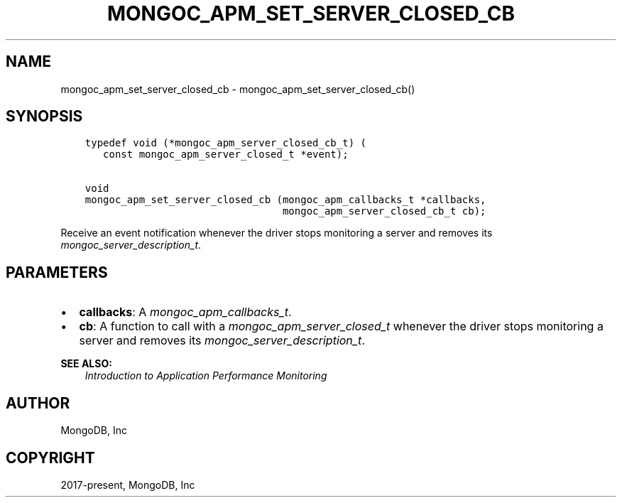 .\" Man page generated from reStructuredText.
.
.
.nr rst2man-indent-level 0
.
.de1 rstReportMargin
\\$1 \\n[an-margin]
level \\n[rst2man-indent-level]
level margin: \\n[rst2man-indent\\n[rst2man-indent-level]]
-
\\n[rst2man-indent0]
\\n[rst2man-indent1]
\\n[rst2man-indent2]
..
.de1 INDENT
.\" .rstReportMargin pre:
. RS \\$1
. nr rst2man-indent\\n[rst2man-indent-level] \\n[an-margin]
. nr rst2man-indent-level +1
.\" .rstReportMargin post:
..
.de UNINDENT
. RE
.\" indent \\n[an-margin]
.\" old: \\n[rst2man-indent\\n[rst2man-indent-level]]
.nr rst2man-indent-level -1
.\" new: \\n[rst2man-indent\\n[rst2man-indent-level]]
.in \\n[rst2man-indent\\n[rst2man-indent-level]]u
..
.TH "MONGOC_APM_SET_SERVER_CLOSED_CB" "3" "Aug 31, 2022" "1.23.0" "libmongoc"
.SH NAME
mongoc_apm_set_server_closed_cb \- mongoc_apm_set_server_closed_cb()
.SH SYNOPSIS
.INDENT 0.0
.INDENT 3.5
.sp
.nf
.ft C
typedef void (*mongoc_apm_server_closed_cb_t) (
   const mongoc_apm_server_closed_t *event);

void
mongoc_apm_set_server_closed_cb (mongoc_apm_callbacks_t *callbacks,
                                 mongoc_apm_server_closed_cb_t cb);
.ft P
.fi
.UNINDENT
.UNINDENT
.sp
Receive an event notification whenever the driver stops monitoring a server and removes its \fI\%mongoc_server_description_t\fP\&.
.SH PARAMETERS
.INDENT 0.0
.IP \(bu 2
\fBcallbacks\fP: A \fI\%mongoc_apm_callbacks_t\fP\&.
.IP \(bu 2
\fBcb\fP: A function to call with a \fI\%mongoc_apm_server_closed_t\fP whenever the driver stops monitoring a server and removes its \fI\%mongoc_server_description_t\fP\&.
.UNINDENT
.sp
\fBSEE ALSO:\fP
.INDENT 0.0
.INDENT 3.5
.nf
\fI\%Introduction to Application Performance Monitoring\fP
.fi
.sp
.UNINDENT
.UNINDENT
.SH AUTHOR
MongoDB, Inc
.SH COPYRIGHT
2017-present, MongoDB, Inc
.\" Generated by docutils manpage writer.
.
